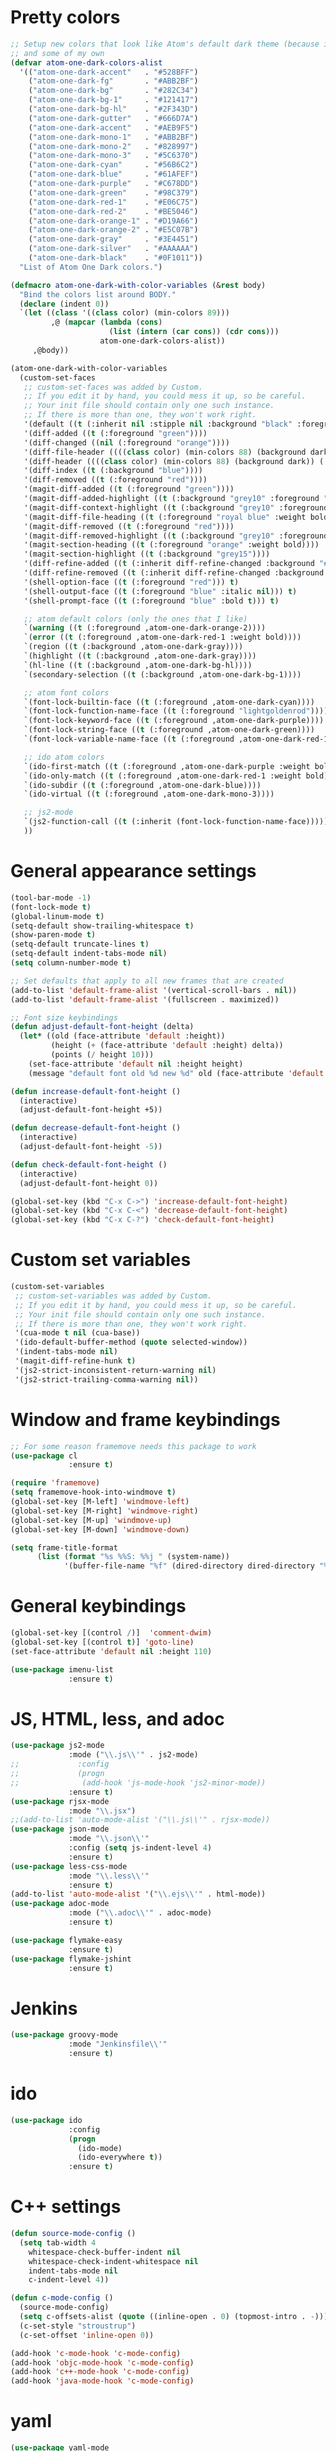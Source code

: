 * Pretty colors
#+BEGIN_SRC emacs-lisp
;; Setup new colors that look like Atom's default dark theme (because it's pretty)
;; and some of my own
(defvar atom-one-dark-colors-alist
  '(("atom-one-dark-accent"   . "#528BFF")
    ("atom-one-dark-fg"       . "#ABB2BF")
    ("atom-one-dark-bg"       . "#282C34")
    ("atom-one-dark-bg-1"     . "#121417")
    ("atom-one-dark-bg-hl"    . "#2F343D")
    ("atom-one-dark-gutter"   . "#666D7A")
    ("atom-one-dark-accent"   . "#AEB9F5")
    ("atom-one-dark-mono-1"   . "#ABB2BF")
    ("atom-one-dark-mono-2"   . "#828997")
    ("atom-one-dark-mono-3"   . "#5C6370")
    ("atom-one-dark-cyan"     . "#56B6C2")
    ("atom-one-dark-blue"     . "#61AFEF")
    ("atom-one-dark-purple"   . "#C678DD")
    ("atom-one-dark-green"    . "#98C379")
    ("atom-one-dark-red-1"    . "#E06C75")
    ("atom-one-dark-red-2"    . "#BE5046")
    ("atom-one-dark-orange-1" . "#D19A66")
    ("atom-one-dark-orange-2" . "#E5C07B")
    ("atom-one-dark-gray"     . "#3E4451")
    ("atom-one-dark-silver"   . "#AAAAAA")
    ("atom-one-dark-black"    . "#0F1011"))
  "List of Atom One Dark colors.")

(defmacro atom-one-dark-with-color-variables (&rest body)
  "Bind the colors list around BODY."
  (declare (indent 0))
  `(let ((class '((class color) (min-colors 89)))
         ,@ (mapcar (lambda (cons)
                      (list (intern (car cons)) (cdr cons)))
                    atom-one-dark-colors-alist))
     ,@body))

(atom-one-dark-with-color-variables
  (custom-set-faces
   ;; custom-set-faces was added by Custom.
   ;; If you edit it by hand, you could mess it up, so be careful.
   ;; Your init file should contain only one such instance.
   ;; If there is more than one, they won't work right.
   '(default ((t (:inherit nil :stipple nil :background "black" :foreground "grey" :inverse-video nil :box nil :strike-through nil :overline nil :underline nil :slant normal :weight normal :width normal :foundry "unknown" :family "DejaVu Sans Mono"))))
   '(diff-added ((t (:foreground "green"))))
   '(diff-changed ((nil (:foreground "orange"))))
   '(diff-file-header ((((class color) (min-colors 88) (background dark)) (:inherit diff-header :weight bold))))
   '(diff-header ((((class color) (min-colors 88) (background dark)) (:background "blue"))))
   '(diff-index ((t (:background "blue"))))
   '(diff-removed ((t (:foreground "red"))))
   '(magit-diff-added ((t (:foreground "green"))))
   '(magit-diff-added-highlight ((t (:background "grey10" :foreground "green"))))
   '(magit-diff-context-highlight ((t (:background "grey10" :foreground "grey70"))))
   '(magit-diff-file-heading ((t (:foreground "royal blue" :weight bold))))
   '(magit-diff-removed ((t (:foreground "red"))))
   '(magit-diff-removed-highlight ((t (:background "grey10" :foreground "red"))))
   '(magit-section-heading ((t (:foreground "orange" :weight bold))))
   '(magit-section-highlight ((t (:background "grey15"))))
   '(diff-refine-added ((t (:inherit diff-refine-changed :background "#005500"))))
   '(diff-refine-removed ((t (:inherit diff-refine-changed :background "#660000"))))
   '(shell-option-face ((t (:foreground "red"))) t)
   '(shell-output-face ((t (:foreground "blue" :italic nil))) t)
   '(shell-prompt-face ((t (:foreground "blue" :bold t))) t)

   ;; atom default colors (only the ones that I like)
   `(warning ((t (:foreground ,atom-one-dark-orange-2))))
   `(error ((t (:foreground ,atom-one-dark-red-1 :weight bold))))
   `(region ((t (:background ,atom-one-dark-gray))))
   `(highlight ((t (:background ,atom-one-dark-gray))))
   `(hl-line ((t (:background ,atom-one-dark-bg-hl))))
   `(secondary-selection ((t (:background ,atom-one-dark-bg-1))))

   ;; atom font colors
   `(font-lock-builtin-face ((t (:foreground ,atom-one-dark-cyan))))
   `(font-lock-function-name-face ((t (:foreground "lightgoldenrod"))))
   `(font-lock-keyword-face ((t (:foreground ,atom-one-dark-purple))))
   `(font-lock-string-face ((t (:foreground ,atom-one-dark-green))))
   `(font-lock-variable-name-face ((t (:foreground ,atom-one-dark-red-1))))

   ;; ido atom colors
   `(ido-first-match ((t (:foreground ,atom-one-dark-purple :weight bold))))
   `(ido-only-match ((t (:foreground ,atom-one-dark-red-1 :weight bold))))
   `(ido-subdir ((t (:foreground ,atom-one-dark-blue))))
   `(ido-virtual ((t (:foreground ,atom-one-dark-mono-3))))

   ;; js2-mode
   `(js2-function-call ((t (:inherit (font-lock-function-name-face)))))
   ))
#+END_SRC

* General appearance settings
#+BEGIN_SRC emacs-lisp
(tool-bar-mode -1)
(font-lock-mode t)
(global-linum-mode t)
(setq-default show-trailing-whitespace t)
(show-paren-mode t)
(setq-default truncate-lines t)
(setq-default indent-tabs-mode nil)
(setq column-number-mode t)

;; Set defaults that apply to all new frames that are created
(add-to-list 'default-frame-alist '(vertical-scroll-bars . nil))
(add-to-list 'default-frame-alist '(fullscreen . maximized))

;; Font size keybindings
(defun adjust-default-font-height (delta)
  (let* ((old (face-attribute 'default :height))
         (height (+ (face-attribute 'default :height) delta))
         (points (/ height 10)))
    (set-face-attribute 'default nil :height height)
    (message "default font old %d new %d" old (face-attribute 'default :height))))

(defun increase-default-font-height ()
  (interactive)
  (adjust-default-font-height +5))

(defun decrease-default-font-height ()
  (interactive)
  (adjust-default-font-height -5))

(defun check-default-font-height ()
  (interactive)
  (adjust-default-font-height 0))

(global-set-key (kbd "C-x C->") 'increase-default-font-height)
(global-set-key (kbd "C-x C-<") 'decrease-default-font-height)
(global-set-key (kbd "C-x C-?") 'check-default-font-height)
#+END_SRC

* Custom set variables
#+BEGIN_SRC emacs-lisp
(custom-set-variables
 ;; custom-set-variables was added by Custom.
 ;; If you edit it by hand, you could mess it up, so be careful.
 ;; Your init file should contain only one such instance.
 ;; If there is more than one, they won't work right.
 '(cua-mode t nil (cua-base))
 '(ido-default-buffer-method (quote selected-window))
 '(indent-tabs-mode nil)
 '(magit-diff-refine-hunk t)
 '(js2-strict-inconsistent-return-warning nil)
 '(js2-strict-trailing-comma-warning nil))
#+END_SRC
* Window and frame keybindings
#+BEGIN_SRC emacs-lisp
;; For some reason framemove needs this package to work
(use-package cl
             :ensure t)

(require 'framemove)
(setq framemove-hook-into-windmove t)
(global-set-key [M-left] 'windmove-left)
(global-set-key [M-right] 'windmove-right)
(global-set-key [M-up] 'windmove-up)
(global-set-key [M-down] 'windmove-down)

(setq frame-title-format
      (list (format "%s %%S: %%j " (system-name))
            '(buffer-file-name "%f" (dired-directory dired-directory "%b"))))
#+END_SRC

* General keybindings
#+BEGIN_SRC emacs-lisp
(global-set-key [(control /)]  'comment-dwim)
(global-set-key [(control t)] 'goto-line)
(set-face-attribute 'default nil :height 110)

(use-package imenu-list
             :ensure t)
#+END_SRC

* JS, HTML, less, and adoc
#+BEGIN_SRC emacs-lisp
(use-package js2-mode
             :mode ("\\.js\\'" . js2-mode)
;;             :config
;;             (progn
;;              (add-hook 'js-mode-hook 'js2-minor-mode))
             :ensure t)
(use-package rjsx-mode
             :mode "\\.jsx")
;;(add-to-list 'auto-mode-alist '("\\.js\\'" . rjsx-mode))
(use-package json-mode
             :mode "\\.json\\'"
             :config (setq js-indent-level 4)
             :ensure t)
(use-package less-css-mode
             :mode "\\.less\\'"
             :ensure t)
(add-to-list 'auto-mode-alist '("\\.ejs\\'" . html-mode))
(use-package adoc-mode
             :mode ("\\.adoc\\'" . adoc-mode)
             :ensure t)

(use-package flymake-easy
             :ensure t)
(use-package flymake-jshint
             :ensure t)
#+END_SRC

* Jenkins
#+BEGIN_SRC emacs-lisp
(use-package groovy-mode
             :mode "Jenkinsfile\\'"
             :ensure t)
#+END_SRC

* ido
#+BEGIN_SRC emacs-lisp
(use-package ido
             :config
             (progn
               (ido-mode)
               (ido-everywhere t))
             :ensure t)
#+END_SRC

* C++ settings
#+BEGIN_SRC emacs-lisp
(defun source-mode-config ()
  (setq tab-width 4
	whitespace-check-buffer-indent nil
	whitespace-check-indent-whitespace nil
	indent-tabs-mode nil
	c-indent-level 4))

(defun c-mode-config ()
  (source-mode-config)
  (setq c-offsets-alist (quote ((inline-open . 0) (topmost-intro . -))))
  (c-set-style "stroustrup")
  (c-set-offset 'inline-open 0))

(add-hook 'c-mode-hook 'c-mode-config)
(add-hook 'objc-mode-hook 'c-mode-config)
(add-hook 'c++-mode-hook 'c-mode-config)
(add-hook 'java-mode-hook 'c-mode-config)
#+END_SRC

* yaml
#+BEGIN_SRC emacs-lisp
(use-package yaml-mode
             :mode (("\\.yml\\'" . yaml-mode)
                    ("\\.yaml\\'" . yaml-mode))
             :config
             (progn
               (add-hook 'yaml-mode-hook
                 '(lambda ()
                  (define-key yaml-mode-map "\C-m" 'newline-and-indent)))
               (add-hook 'yaml-mode-hook
                 '(lambda ()
                  (modify-syntax-entry ?' "\'"))))
             :ensure t)

(use-package flymake-yaml
             :config
             (progn
               (add-hook 'yaml-mode-hook 'flymake-yaml-load))
             :ensure t)
#+END_SRC

* whitespace, multiple cursors, magit, ag
#+BEGIN_SRC emacs-lisp
(use-package whitespace
             :ensure t)
(setq whitespace-line-column 120)
(setq whitespace-style '(face lines-tail))
(global-whitespace-mode +1)

(use-package multiple-cursors
             :bind (("C->" . mc/mark-next-like-this)
                    ("C-<" . mc/mark-previous-like-this))
             :ensure t)

(use-package magit
             :bind ("C-x C-m" . magit-status)
             :ensure t)

(use-package ag
             :init (setq ag-reuse-buffers 't)
             :bind (("C-." . ag-project-regexp)
                    ("C-:" . rgrep))
             :ensure t)
#+END_SRC

* org mode
#+BEGIN_SRC emacs-lisp
;; Don't allow org-mode to override some keys
(eval-after-load 'org
  (progn
    (define-key org-mode-map (kbd "<M-right>") nil)
    (define-key org-mode-map (kbd "<M-left>") nil)
    (define-key org-mode-map (kbd "<M-up>") nil)
    (define-key org-mode-map (kbd "<M-down>") nil)
    (define-key org-mode-map (kbd "<C-down>") 'org-metadown)
    (define-key org-mode-map (kbd "<C-right>") 'org-metaright)
    (define-key org-mode-map (kbd "<C-up>") 'org-metaup)
    (define-key org-mode-map (kbd "<C-left>") 'org-metaleft)))
(setq org-todo-keywords
'((sequence "TODO" "INPROG" "DONE")))
#+END_SRC
* ivy
#+BEGIN_SRC emacs-lisp
(use-package counsel
             :diminish ivy-mode
             :bind (("M-x" . counsel-M-x)
;;                    ("C-x C-f" . counsel-find-file)
                    ("C-c k" . counsel-ag))
             :config
             (progn
              (setq ivy-use-virtual-buffers t)
              (setq ivy-count-format "(%d/%d) ")
              (setq ivy-wrap t)
              (ivy-mode 1))
             :ensure t)
#+END_SRC
* typescript
#+BEGIN_SRC emacs-lisp
;; from the Tide README
(defun setup-tide-mode ()
  "Set up Tide mode."
  (interactive)
  (tide-setup)
  (flycheck-mode +1)
  (setq flycheck-check-syntax-automatically '(save-mode-enabled idle-change new-line))
  (eldoc-mode +1)
  (tide-hl-identifier-mode +1))

(use-package tide
  :ensure t
  :config
  (setq company-tooltip-align-annotations t)
  ;;(add-hook 'before-save-hook 'tide-format-before-save) ;; This was causing really annoying indenting
  (add-hook 'typescript-mode-hook #'setup-tide-mode))

(add-hook 'js2-mode-hook #'setup-tide-mode)
;; configure javascript-tide checker to run after your default javascript checker
(flycheck-add-next-checker 'javascript-eslint 'javascript-tide 'append)

(use-package web-mode
  :mode ("\\.html$" . web-mode)
  :init
  (setq web-mode-markup-indent-offset 4)
  (setq web-mode-code-indent-offset 4)
  (setq web-mode-css-indent-offset 4)

  (setq web-mode-enable-auto-pairing nil)
  (setq web-mode-enable-auto-expanding nil)
  (setq web-mode-auto-quote-style nil)
  (setq web-mode-enable-css-colorization t))

(add-to-list 'auto-mode-alist '("\\.tsx\\'" . web-mode))
(add-hook 'web-mode-hook
          (lambda ()
            (when (string-equal "tsx" (file-name-extension buffer-file-name))
              (setup-tide-mode))))
;; enable typescript-tslint checker
(flycheck-add-mode 'typescript-tslint 'web-mode)
#+END_SRC
* vue
#+BEGIN_SRC emacs-lisp
    (use-package prettier-js
    :ensure t)
;;    (use-package vue-mode
;;    :init
;;      (add-hook 'vue-mode-hook #'lsp)
;;    :config
;;      (setq mmm-submode-decoration-level 0)
;;      (setq mmm-js-mode-enter-hook (lambda () (setq syntax-ppss-table nil)))
;;      (setq mmm-typescript-mode-enter-hook (lambda () (setq syntax-ppss-table nil)))
;;    :ensure t)

    (use-package vue-mode
    :init
    (add-hook 'vue-mode-hook #'lsp)
    :config
    (setq mmm-submode-decoration-level 0)
    (setq mmm-js-mode-enter-hook (lambda () (setq syntax-ppss-table nil)))
    (setq mmm-typescript-mode-enter-hook (lambda ()
                                         (setq syntax-ppss-table nil)
                                         (make-local-variable 'typescript-indent-level)
                                         (setq typescript-indent-level 2)))
    (add-to-list 'vue-modes '(:type template :name nil :mode web-mode))
    (add-to-list 'vue-modes '(:type template :name html :mode web-mode))
    :ensure t)

    (use-package lsp-mode
    :init
    (setq lsp-auto-guess-root t)  ;; if you have projectile ...
    :ensure t)

    (use-package lsp-ui
    :ensure t)
#+END_SRC
